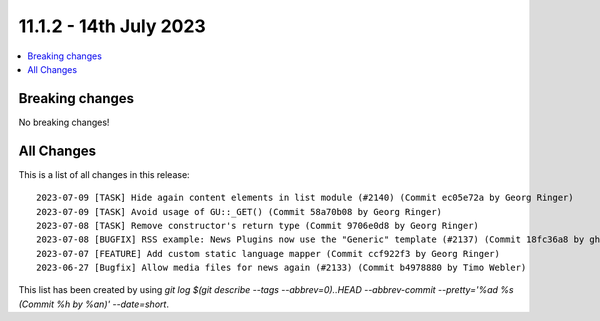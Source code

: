 11.1.2 - 14th July 2023
=======================


.. contents::
        :local:
        :depth: 3

Breaking changes
----------------
No breaking changes!

All Changes
-----------
This is a list of all changes in this release: ::

   2023-07-09 [TASK] Hide again content elements in list module (#2140) (Commit ec05e72a by Georg Ringer)
   2023-07-09 [TASK] Avoid usage of GU::_GET() (Commit 58a70b08 by Georg Ringer)
   2023-07-08 [TASK] Remove constructor's return type (Commit 9706e0d8 by Georg Ringer)
   2023-07-08 [BUGFIX] RSS example: News Plugins now use the "Generic" template (#2137) (Commit 18fc36a8 by ghermens)
   2023-07-07 [FEATURE] Add custom static language mapper (Commit ccf922f3 by Georg Ringer)
   2023-06-27 [Bugfix] Allow media files for news again (#2133) (Commit b4978880 by Timo Webler)

This list has been created by using `git log $(git describe --tags --abbrev=0)..HEAD --abbrev-commit --pretty='%ad %s (Commit %h by %an)' --date=short`.
